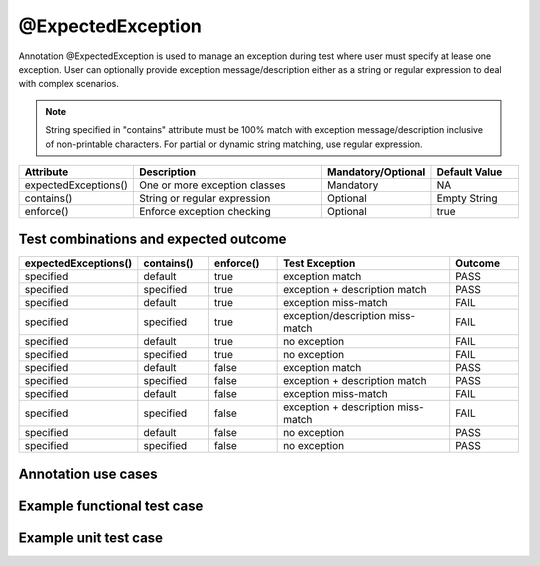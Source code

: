 @ExpectedException
******************
Annotation @ExpectedException is used to manage an exception during test where user must specify at lease one exception. User can optionally provide exception message/description either as a string or regular expression to deal with complex scenarios.

.. note::
   String specified in "contains" attribute must be 100% match with exception message/description inclusive of non-printable characters. For partial or dynamic string matching, use regular expression. 

..

.. csv-table:: 
	:header: Attribute, Description, Mandatory/Optional, Default Value
	:widths: 15, 45, 20, 20
	:stub-columns: 0
	
	expectedExceptions(), One or more exception classes, Mandatory, NA
	contains(), String or regular expression, Optional, Empty String
	enforce(), Enforce exception checking, Optional, true

..

Test combinations and expected outcome
######################################

.. csv-table:: 
	:header: expectedExceptions(), contains(), enforce(), Test Exception, Outcome
	:widths: 15, 15, 15, 40, 15
	:stub-columns: 0
	
	specified, default, true, exception match, PASS 
	specified, specified, true, exception + description match, PASS
	specified, default, true, exception miss-match, FAIL
	specified, specified, true, exception/description miss-match, FAIL
	specified, default, true, no exception, FAIL
	specified, specified, true, no exception, FAIL
	specified, default, false, exception match, PASS 
	specified, specified, false, exception + description match, PASS
	specified, default, false, exception miss-match, FAIL
	specified, specified, false, exception + description miss-match, FAIL
	specified, default, false, no exception, PASS
	specified, specified, false, no exception, PASS

..

Annotation use cases
####################

.. code-block:: Java
	:linenos:
	:emphasize-lines: 0

	// Single exception comparison
	@ExpectedException(expectedExceptions = { NullPointerException.class })
	// Single exception + exception message string comparison
	@ExpectedException(expectedExceptions = { NullPointerException.class, InvalidDataException.class }, contains = "exception example")
	// Single exception + exception message matching with regular expression
	@ExpectedException(expectedExceptions = { NullPointerException.class }, contains = "[^0-9]*[12]?[0-9]{1,2}[^0-9]*")

	// Multiple exception comparison
	@ExpectedException(expectedExceptions = { NullPointerException.class, InvalidDataException.class })
	// Multiple exception + exception message string comparison
	@ExpectedException(expectedExceptions = { NullPointerException.class, InvalidDataException.class }, contains = "exception example")
	// Multiple exception + exception message matching with regular expression
	@ExpectedException(expectedExceptions = { NullPointerException.class, InvalidDataException.class }, contains = "[^0-9]*[12]?[0-9]{1,2}[^0-9]*")

..

Example functional test case
############################

.. code-block:: Java
	:linenos:
	:emphasize-lines: 0

	package com.tests;

	import com.artos.annotation.ExpectedException;
	import com.artos.annotation.TestCase;
	import com.artos.annotation.TestPlan;
	import com.artos.exception.InvalidDataException;
	import com.artos.framework.infra.TestContext;
	import com.artos.interfaces.TestExecutable;

	@ExpectedException(expectedExceptions = { NullPointerException.class, InvalidDataException.class }, contains = "exception example")
	@TestPlan(preparedBy = "ArpitS", preparationDate = "1/1/2018", bdd = "")
	@TestCase(skip = false, sequence = 0)
	public class TestCase_2 implements TestExecutable {

		@Override
		public void execute(TestContext context) throws Exception {
			// --------------------------------------------------------------------------------------------
			throw new NullPointerException("exception example");
			// --------------------------------------------------------------------------------------------
		}
	}

..
..

Example unit test case
######################

.. code-block:: Java
	:linenos:
	:emphasize-lines: 0

	package com.tests;

	import com.artos.annotation.ExpectedException;
	import com.artos.annotation.TestCase;
	import com.artos.annotation.TestPlan;
	import com.artos.exception.InvalidDataException;
	import com.artos.framework.infra.TestContext;
	import com.artos.interfaces.TestExecutable;

	
	@TestPlan(preparedBy = "ArpitS", preparationDate = "1/1/2018", bdd = "")
	@TestCase(skip = false, sequence = 0)
	public class TestCase_2 implements TestExecutable {

		@Unit
		@ExpectedException(expectedExceptions = { NullPointerException.class, InvalidDataException.class }, contains = "exception example")
		public void unit_test(TestContext context) throws Exception {
			// --------------------------------------------------------------------------------------------
			throw new NullPointerException("exception example");
			// --------------------------------------------------------------------------------------------
		}
	}

..